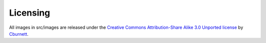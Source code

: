 Licensing
---------
All images in src/images are released under the `Creative Commons Attribution-Share Alike 3.0 Unported license <Creative Commons Attribution-Share Alike 3.0 Unported license>`_ by `Cburnett <https://en.wikipedia.org/wiki/User:Cburnett>`_.